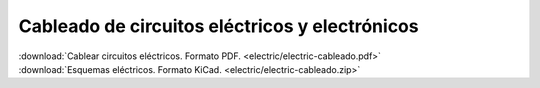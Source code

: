 ﻿
.. _electric-cableado:


Cableado de circuitos eléctricos y electrónicos
===============================================

.. image:: electric/_images/electric-cableado-logo.png
     :width: 640px
     :target: ../_downloads/electric-cableado.pdf

|  :download:`Cablear circuitos eléctricos. Formato PDF.
   <electric/electric-cableado.pdf>`
|  :download:`Esquemas eléctricos. Formato KiCad.
   <electric/electric-cableado.zip>`
